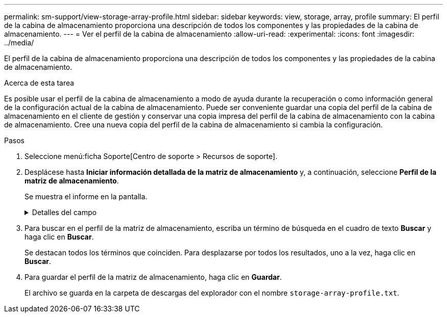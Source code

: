 ---
permalink: sm-support/view-storage-array-profile.html 
sidebar: sidebar 
keywords: view, storage, array, profile 
summary: El perfil de la cabina de almacenamiento proporciona una descripción de todos los componentes y las propiedades de la cabina de almacenamiento. 
---
= Ver el perfil de la cabina de almacenamiento
:allow-uri-read: 
:experimental: 
:icons: font
:imagesdir: ../media/


[role="lead"]
El perfil de la cabina de almacenamiento proporciona una descripción de todos los componentes y las propiedades de la cabina de almacenamiento.

.Acerca de esta tarea
Es posible usar el perfil de la cabina de almacenamiento a modo de ayuda durante la recuperación o como información general de la configuración actual de la cabina de almacenamiento. Puede ser conveniente guardar una copia del perfil de la cabina de almacenamiento en el cliente de gestión y conservar una copia impresa del perfil de la cabina de almacenamiento con la cabina de almacenamiento. Cree una nueva copia del perfil de la cabina de almacenamiento si cambia la configuración.

.Pasos
. Seleccione menú:ficha Soporte[Centro de soporte > Recursos de soporte].
. Desplácese hasta *Iniciar información detallada de la matriz de almacenamiento* y, a continuación, seleccione *Perfil de la matriz de almacenamiento*.
+
Se muestra el informe en la pantalla.

+
.Detalles del campo
[%collapsible]
====
[cols="2*"]
|===
| Sección | Descripción 


 a| 
Cabina de almacenamiento
 a| 
Se muestran todas las opciones que se pueden configurar y las opciones estáticas del sistema para la cabina de almacenamiento. Estas opciones incluyen la cantidad de controladoras, bandejas de unidades, unidades, pools de discos, grupos de volúmenes, Volúmenes y unidades de repuesto; la cantidad máxima de bandejas de unidades, unidades, discos de estado sólido (SSD) y volúmenes permitidos; la cantidad de grupos Snapshot, imágenes Snapshot, volúmenes Snapshot y grupos de coherencia; información sobre funciones; información sobre versiones de firmware; información sobre el número de serie del chasis; Estado de AutoSupport e información de programación de AutoSupport;la configuración para la recogida automática de datos de soporte y la recogida programada de datos de soporte, el identificador a nivel mundial (WWID) de la cabina de almacenamiento y la configuración de análisis de medios y caché.



 a| 
Reducida
 a| 
Se muestra una lista de todos los dispositivos de almacenamiento de la cabina de almacenamiento. Según la configuración de la cabina de almacenamiento, en la sección de almacenamiento, podrían mostrarse las siguientes subsecciones.

** *Disk Pools* -- muestra una lista de todos los grupos de discos en la matriz de almacenamiento.
** *Grupos de volúmenes* -- muestra una lista de todos los grupos de volúmenes de la cabina de almacenamiento. Los volúmenes y la capacidad libre se enumeran en el orden en que se crearon.
** *Volumes* -- muestra una lista de todos los volúmenes de la matriz de almacenamiento. La información descrita incluye el nombre del volumen, el estado del volumen, la capacidad, el nivel de RAID, el grupo de volúmenes o pool de discos, el tipo de unidad y detalles adicionales.
** *Volúmenes faltantes* -- muestra una lista de todos los volúmenes de la matriz de almacenamiento que actualmente tienen un estado faltante. La información descrita incluye el identificador a nivel mundial (WWID) para cada volumen faltante.




 a| 
Servicios de copia
 a| 
Se muestra una lista de todos los servicios de copias que se usan para la cabina de almacenamiento. Según la configuración de la cabina de almacenamiento, en la sección de servicios de copias, podrían mostrarse las siguientes subsecciones:

** *Copias de volumen* -- muestra una lista de todos los pares de copias en la matriz de almacenamiento. La información descrita incluye el número de copias, los nombres de las parejas de copias, el estado, la Marca de hora de inicio y detalles adicionales.
** *Grupos Snapshot* -- muestra una lista de todos los grupos de instantáneas de la matriz de almacenamiento.
** *Imágenes Snapshot* -- muestra una lista de todas las instantáneas de la matriz de almacenamiento.
** *Volúmenes Snapshot* -- muestra una lista de todos los volúmenes Snapshot de la matriz de almacenamiento.
** *Grupos de consistencia* -- muestra una lista de todos los grupos de consistencia de la matriz de almacenamiento.
** *Volúmenes miembro* -- muestra una lista de todos los volúmenes miembro de grupo de coherencia de la cabina de almacenamiento.
** * Grupos de duplicación* -- muestra una lista de todos los volúmenes duplicados.
** *Capacidad reservada*: Se muestra una lista de todos los volúmenes de capacidad reservada de la cabina de almacenamiento.




 a| 
Asignaciones de host
 a| 
Se muestra una lista de las asignaciones de hosts de la cabina de almacenamiento. La información descrita incluye el nombre del volumen, el número de unidad lógica (LUN), el ID de la controladora, el nombre de host o el nombre del clúster de hosts y el estado del volumen. La información adicional enumerada incluye definiciones de topología y definiciones de tipos de hosts.



 a| 
Hardware subyacente
 a| 
Se muestra una lista de todo el hardware de la cabina de almacenamiento. Según la configuración de la cabina de almacenamiento, en la sección de hardware, podrían mostrarse las siguientes subsecciones.

** *Controladores* -- muestra una lista de todas las controladoras de la matriz de almacenamiento e incluye la ubicación, el estado y la configuración del controlador. Además, se incluye información del canal de unidades, información del canal de hosts e información del puerto Ethernet.
** *Drives* -- muestra una lista de todas las unidades de la matriz de almacenamiento. Las unidades se enumeran por orden de ID de bandeja, ID de cajón e ID de ranura. La información descrita incluye el ID de bandeja, el ID de cajón, el ID de ranura, el estado, la capacidad bruta, El tipo de medio, el tipo de interfaz, la tasa de datos actual, el ID de producto y la versión de firmware de cada unidad. En la sección de la unidad, también se incluye información del canal de unidades, información de cobertura de piezas de repuesto e información sobre deterioro (solo para unidades SSD). La información sobre deterioro incluye el porcentaje de resistencia usado, que es la cantidad de datos escritos en la unidad SSD hasta la fecha, dividida por el límite de escritura teórico total para las unidades.
** *Canales de unidad* -- muestra información de todos los canales de unidad de la matriz de almacenamiento. La información descrita incluye el estado de los canales, el estado de los enlaces (si corresponde), el número de unidades y el número acumulativo de errores.
** *Bandejas* -- muestra información de todas las estanterías de la matriz de almacenamiento. La información descrita incluye los tipos de unidades y la información de estado de cada componente de la bandeja. Es posible que los componentes de la bandeja incluyan paquetes de batería, transceptores de factor de forma pequeño conectable (SFP), contenedores de alimentación/ventilador o contenedores de módulos de entrada/salida (IOM). En la sección de hardware, también se muestra el identificador de clave de seguridad si la cabina de almacenamiento usa una clave de seguridad.




 a| 
Funciones
 a| 
Se muestra una lista de los paquetes de funciones instalados y la cantidad máxima permitida de grupos Snapshot, snapshots (heredadas) y volúmenes por host o clúster de hosts. La información de la sección funciones también incluye datos sobre seguridad de unidades; es decir, si la cabina de almacenamiento tiene la función de seguridad habilitada o deshabilitada.

|===
====
. Para buscar en el perfil de la matriz de almacenamiento, escriba un término de búsqueda en el cuadro de texto *Buscar* y haga clic en *Buscar*.
+
Se destacan todos los términos que coinciden. Para desplazarse por todos los resultados, uno a la vez, haga clic en *Buscar*.

. Para guardar el perfil de la matriz de almacenamiento, haga clic en *Guardar*.
+
El archivo se guarda en la carpeta de descargas del explorador con el nombre `storage-array-profile.txt`.


